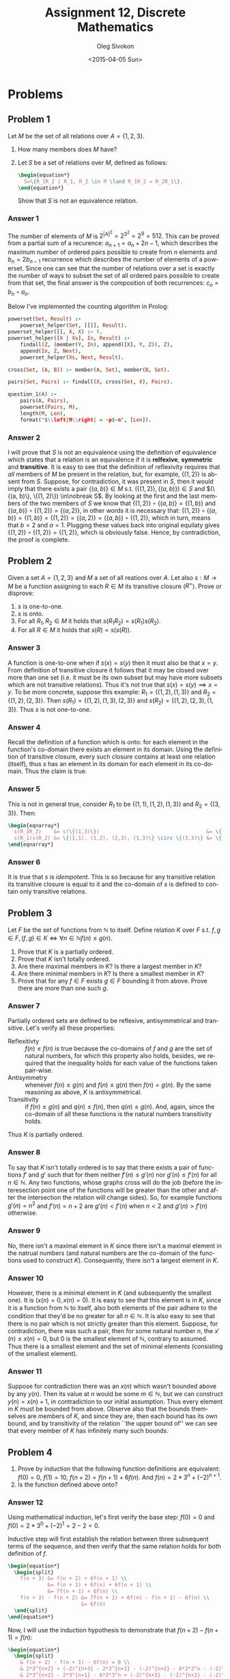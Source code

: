 # -*- fill-column: 80; org-confirm-babel-evaluate: nil -*-

#+TITLE:     Assignment 12, Discrete Mathematics
#+AUTHOR:    Oleg Sivokon
#+EMAIL:     olegsivokon@gmail.com
#+DATE:      <2015-04-05 Sun>
#+DESCRIPTION: Second asssignment in the course Discrete Mathematics
#+KEYWORDS: Discrete Mathematics, Assignment, Relations
#+LANGUAGE: en
#+LaTeX_CLASS: article
#+LATEX_HEADER: \usepackage[usenames,dvipsnames]{color}
#+LATEX_HEADER: \usepackage[backend=bibtex, style=numeric]{biblatex}
#+LATEX_HEADER: \usepackage{commath}
#+LATEX_HEADER: \usepackage{tikz}
#+LATEX_HEADER: \usetikzlibrary{shapes,backgrounds}
#+LATEX_HEADER: \usepackage{marginnote}
#+LATEX_HEADER: \usepackage{listings}
#+LATEX_HEADER: \usepackage{color}
#+LATEX_HEADER: \usepackage{enumerate}
#+LATEX_HEADER: \hypersetup{urlcolor=blue}
#+LATEX_HEADER: \hypersetup{colorlinks,urlcolor=blue}
#+LATEX_HEADER: \addbibresource{bibliography.bib}
#+LATEX_HEADER: \setlength{\parskip}{16pt plus 2pt minus 2pt}
#+LATEX_HEADER: \definecolor{codebg}{rgb}{0.96,0.99,0.8}
#+LATEX_HEADER: \definecolor{codestr}{rgb}{0.46,0.09,0.2}

#+BEGIN_SRC emacs-lisp :exports none
(setq org-latex-pdf-process
        '("latexmk -pdflatex='pdflatex -shell-escape -interaction nonstopmode' -pdf -bibtex -f %f")
        org-latex-listings t
        org-src-fontify-natively t
        org-babel-latex-htlatex "htlatex")
(defmacro by-backend (&rest body)
    `(cl-case (when (boundp 'backend) (org-export-backend-name backend))
       ,@body))
#+END_SRC

#+RESULTS:
: by-backend

#+BEGIN_LATEX
  \lstset{ %
    backgroundcolor=\color{codebg},
    basicstyle=\ttfamily\scriptsize,
    breakatwhitespace=false,         % sets if automatic breaks should only happen at whitespace
    breaklines=false,
    captionpos=b,                    % sets the caption-position to bottom
    commentstyle=\color{mygreen},    % comment style
    framexleftmargin=10pt,
    xleftmargin=10pt,
    framerule=0pt,
    frame=tb,                        % adds a frame around the code
    keepspaces=true,                 % keeps spaces in text, useful for keeping indentation of code (possibly needs columns=flexible)
    keywordstyle=\color{blue},       % keyword style
    showspaces=false,                % show spaces everywhere adding particular underscores; it overrides 'showstringspaces'
    showstringspaces=false,          % underline spaces within strings only
    showtabs=false,                  % show tabs within strings adding particular underscores
    stringstyle=\color{codestr},     % string literal style
    tabsize=2,                       % sets default tabsize to 2 spaces
  }
#+END_LATEX

\clearpage

* Problems

** Problem 1
   Let $M$ be the set of all relations over $A=\{1, 2, 3\}$.
   1. How many members does $M$ have?
   2. Let $S$ be a set of relations over $M$, defined as follows:
      #+HEADER: :exports results
      #+HEADER: :results (by-backend (pdf "latex") (t "raw"))
      #+BEGIN_SRC latex
        \begin{equation*}
          S=\{R_1R_2 | R_1, R_2 \in M \land R_1R_2 = R_2R_1\}.
        \end{equation*}
      #+END_SRC
      Show that $S$ is not an equivalence relation.

*** Answer 1
    The number of elements of $M$ is $2^{\left|A\right|^2} = 2^{3^2} = 2^9
    = 512$.  This can be proved from a partial sum of a recurence: $a_{n+1} =
    a_n + 2n - 1$, which describes the maximum number of ordered pairs possible
    to create from $n$ elements and $b_n = 2b_{n-1}$ recurrence which describes
    the number of elements of a powerset.  Since one can see that the number
    of relations over a set is exactly the number of ways to subset the set of
    all ordered pairs possible to create from that set, the final answer is
    the composition of both recurrences: $c_n=b_n \circ a_n$.

    Below I've implemented the counting algorithm in Prolog:

    #+HEADER: :system swipl :exports both :results raw
    #+HEADER: :goal question_1([1, 2, 3]).
    #+BEGIN_SRC prolog
      powerset(Set, Result) :-
          powerset_helper(Set, [[]], Result).
      powerset_helper([], X, X) :- !.
      powerset_helper([X | Xs], In, Result) :-
          findall(Z, (member(Y, In), append([X], Y, Z)), Z),
          append(In, Z, Next),
          powerset_helper(Xs, Next, Result).
      
      cross(Set, (A, B)) :- member(A, Set), member(B, Set).
      
      pairs(Set, Pairs) :- findall(X, cross(Set, X), Pairs).
      
      question_1(A) :-
          pairs(A, Pairs),
          powerset(Pairs, M),
          length(M, Len),
          format("$\\left|M\\right| = ~p$~n", [Len]).
    #+END_SRC

*** Answer 2
    I will prove that $S$ is not an equivalence using the definition of
    equivalence which states that a relation is an equivalence if it is
    *relfexive*, *symmetric* and *transitive*.  It is easy to see that the
    definition of reflexivity requires that /all/ members of $M$ be present in
    the relation, but, for example, $\{(1, 2)\}$ is absent from $S$.  Suppose,
    for contradiction, it was present in $S$, then it would imply that there
    exists a pair $\{(a, b)\} \in M$ s.t. $(\{(1, 2)\}, \{(a, b)\}) \in S$ and
    $(\{(a, b)\}, \{(1, 2)\}) \in\nobreak S$.  By looking at the first and the
    last members of the two members of $S$ we know that $\{(1, 2)\} \circ \{(a,
    b)\} = \{(1, b)\}$ and $\{(a, b)\} \circ \{(1, 2)\} = \{(a, 2)\}$, in other
    words it is necessary that: $\{(1, 2)\} \circ \{(a, b)\} = \{(1, b)\} =
    \{(1, 2)\} = \{(a, 2)\} = \{(a, b)\} \circ \{(1, 2)\}$, which in turn, means
    that $b=2$ and $a=1$.  Plugging these values back into original equilaty
    gives $\{(1, 2)\} \circ \{(1, 2)\} = \{(1, 2)\}$, which is obviously false.
    Hence, by contradiction, the proof is complete.

** Problem 2
   Given a set $A=\{1, 2, 3\}$ and $M$ a set of all reations over $A$.  Let also
   $s : M \to M$ be a function assigning to each $R \in M$ its transitive
   closure ($R^{+}$).  Prove or disprove:
   1. $s$ is one-to-one.
   2. $s$ is onto.
   3. For all $R_1,R_2 \in M$ it holds that $s(R_1R_2) = s(R_1)s(R_2)$.
   4. For all $R \in M$ it holds that $s(R) = s(s(R))$.

*** Answer 3
    A function is one-to-one when if $s(x)=s(y)$ then it must also be that
    $x=y$.  From definition of transitive closure it follows that it may be
    closed over more than one set (i.e. it must be its own subset but may have
    more subsets which are not transitive relations).  Thus it's not true that
    $s(x) = s(y) \implies x=y$. To be more concrete, suppose this example:
    $R_1=\{(1, 2), (1, 3)\}$ and $R_2=\{(1, 2), (2, 3)\}$.
    Then $s(R_1)=\{(1, 2), (1, 3), (2, 3)\}$ and $s(R_2)=\{(1, 2), (2, 3), (1, 3)\}$.
    Thus $s$ is not one-to-one.

*** Answer 4
    Recall the definition of a function which is onto: for each element in the
    function's co-domain there exists an element in its domain.  Using the
    definition of transitive closure, every such closure contains at least one
    relation (itself), thus $s$ has an element in its domain for each element in
    its co-domain.  Thus the claim is true.

*** Answer 5
    This is not in general true, consider $R_1$ to be $\{(1,1), (1,2), (1,3)\}$
    and $R_2=\{(3,3)\}$.  Then:
    #+HEADER: :exports results
    #+HEADER: :results (by-backend (pdf "latex") (t "raw"))
    #+BEGIN_SRC latex
      \begin{eqnarray*}
        s(R_1R_2)    &= s(\{(1,3)\})                                   &= \{(1,3)\} \\
        s(R_1)s(R_2) &= \{(1,1), (1,2), (2,3), (1,3)\} \circ \{(3,3)\} &= \{(2,3), (1,3)\}.
      \end{eqnarray*}
    #+END_SRC

*** Answer 6
    It is true that $s$ is /idempotent/. This is so because for any transitive
    relation its transitive closure is equal to it and the co-domain of $s$ is
    defined to contain only transitive relations.

** Problem 3
   Let $F$ be the set of functions from $\mathbb{N}$ to itself.  Define relation
   $K$ over $F$ s.t. $f, g \in F, (f, g) \in K \iff \forall n \in \mathbb{N} f(n) \leq g(n)$.
   1. Prove that $K$ is a partially ordered.
   2. Prove that $K$ isn't totally ordered.
   3. Are there maximal members in $K$? Is there a largest member in $K$?
   4. Are there minimal members in $K$? Is there a smallest member in $K$?
   5. Prove that for any $f \in F$ exists $g \in F$ bounding it from above.
      Prove there are more than one such $g$.

*** Answer 7
    Partially ordered sets are defined to be reflexive, antisymmetrical and
    transitive. Let's verify all these properties:
    + Reflexitivty :: $f(n) \leq f(n)$ is true because the co-domains of $f$ and
      $g$ are the set of natural numbers, for which this property also holds, besides,
      we required that the inequality holds for each value of the functions taken
      pair-wise.
    + Antisymmetry :: whenever $f(n) \leq g(n)$ and $f(n) \leq g(n)$
      then $f(n) = g(n)$.  By the same reasoning as above, $K$ is antisymmetrical.
    + Transitivity :: if $f(n) \leq g(n)$ and $q(n) \leq f(n)$, then $q(n) \leq g(n)$.
      And, again, since the co-domain of all these functions is the natural numbers
      transitivity holds.
      
    Thus $K$ is partially ordered.

*** Answer 8
    To say that $K$ isn't totally ordered is to say that there exists a pair of
    functions $f'$ and $g'$ such that for them neither $f'(n) \leq g'(n)$ nor
    $g'(n) \leq f'(n)$ for all $n \in \mathbb{N}$.  Any two functions, whose graphs
    cross will do the job (before the interesection point one of the functions
    will be greater than the other and after the intersection the relation will
    change sides).  So, for example functions $g'(n)=n^2$ and $f'(n)=n+2$ are
    $g'(n) < f'(n)$ when $n < 2$ and $g'(n) > f'(n)$ otherwise.

*** Answer 9
    No, there isn't a maximal element in $K$ since there isn't a maximal element
    in the natrual numbers (and natural numbers are the co-domain of the functions
    used to construct $K$). Consequently, there isn't a largest element in $K$.

*** Answer 10
    However, there is a minimal element in $K$ (and subsequently the smallest one).
    It is $(x(n)=0, x(n)=0)$.  It is easy to see that this element is in $K$,
    since it is a function from $\mathbb{N}$ to itself, also both elements of the
    pair adhere to the condition that they'd be no greater for all $n \in \mathbb{N}$.
    It is also easy to see that there is no pair which is not strictly greater
    than this element.  Suppose, for contradiction, there was such a pair, then
    for some natural number $n$, the $x'(n) \leq x(n) = 0$, but 0 is the smallest
    element of $\mathbb{N}$, contrary to assumed.  Thus there is a smallest element
    and the set of minimal elements (consisting of the smallest element).

*** Answer 11
    Suppose for contradiction there was an $x(n)$ which wasn't bounded above by any
    $y(n)$.  Then its value at $n$ would be some $m \in \mathbb{N}$, but we can
    construct $y(n)=x(n)+1$, in contradiction to our initial assumption.  Thus
    every element in $K$ must be bounded from above.  Observe also that the bounds
    themselves are members of $K$, and since they are, then each bound has its own
    bound, and by transitivity of the relation ``the upper bound of'' we can see
    that every member of $K$ has infinitely many such bounds.

** Problem 4
   1. Prove by induction that the following function definitions are equivalent:
      $f(0)=0$, $f(1)=10$, $f(n+2)=f(n+1)+6f(n)$. And $f(n)=2*3^n+(-2)^{n+1}$.
   2. Is the function defined above onto?

*** Answer 12
    Using mathematical induction, let's first verify the base step:
    $f(0)=0$ and $f(0)=2*3^0+(-2)^{1}=2-2=0$.

    Inductive step will first establish the relation between three subsequent
    terms of the sequence, and then verify that the same relation holds for
    both definition of $f$.
    #+HEADER: :exports results
    #+HEADER: :results (by-backend (pdf "latex") (t "raw"))
    #+BEGIN_SRC latex
      \begin{equation*}
        \begin{split}
          f(n + 3) &= f(n + 2) + 6f(n + 1) \\
                   &= f(n + 1) + 6f(n) + 6f(n + 1) \\
                   &= 7f(n + 1) + 6f(n) \\
          f(n + 3) - f(n + 2) &= 7f(n + 1) + 6f(n) - f(n + 1) - 6f(n) \\
                              &= 6f(n)
        \end{split}
      \end{equation*}
    #+END_SRC
    Now, I will use the induction hypothesis to demonstrate that $f(n+2)-f(n+1)=f(n)$:
    #+HEADER: :exports results
    #+HEADER: :results (by-backend (pdf "latex") (t "raw"))
    #+BEGIN_SRC latex
      \begin{equation*}
        \begin{split}
          & f(n + 2) - f(n + 1) - 6f(n) = 0 \\
          & 2*3^{n+2} + (-2)^{n+3} - 2*3^{n+1} - (-2)^{n+2} - 6*2*3^n - (-2)^{n+1} = 0 \\
          & 2*3^{n+2} - 2*3^{n+1} - 6*2*3^n + (-2)^{n+3} - (-2)^{n+2} - (-2)^{n+1} = 0 \\
          & 2*3^{n+2} - 6*3^n - 6*2*3^n + \\
          & \hspace{4em} + (-2)*(-2)*(-2)^{n+1} - (-2)(-2)^{n+1} - 6*(-2)^{n+1} = 0 \\
          & 2*3^{n+2} - 3^n(6 + 6*2) + (-2)^{n+1}(4 - (-2) - 6) = 0 \\
          & 2*3^{n+2} - 3^n*2*9 + (-2)^{n+1}*0 = 0 \\
          & 0 + 0 = 0.
        \end{split}
      \end{equation*}
    #+END_SRC
    Having showed that the induction step holds too, using the principle of mathematical
    induction the proof is complete.

*** Answer 13
    Recall that in order to demonstrate that the function is not onto it is enough to find
    an element in its co-domain, which is not in its domain.  Suppose this function had
    a value in range $(0, 10)$, but since multiplication is preserving inequality and
    is non-decreasing, the value would have to be between zero and one, but there are no
    natural numbers between zero and one, hence the function is not onto.

